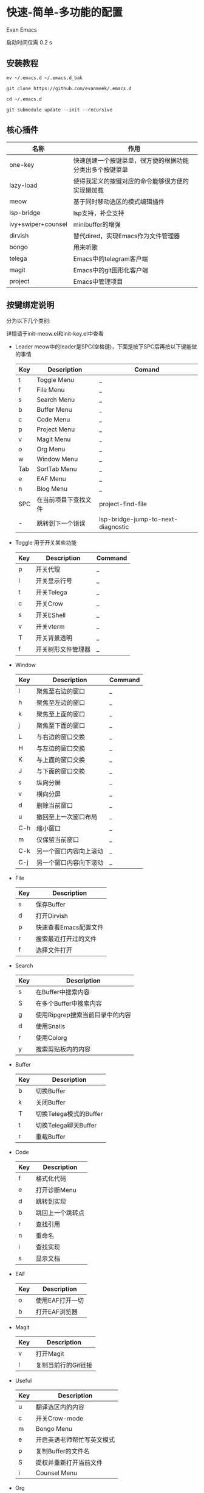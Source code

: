 * 快速-简单-多功能的配置
Evan Emacs

启动时间仅需 0.2 s

** 安装教程

#+begin_src shell
  mv ~/.emacs.d ~/.emacs.d_bak

  git clone https://github.com/evanmeek/.emacs.d

  cd ~/.emacs.d

  git submodule update --init --recursive
#+end_src


** 核心插件

| 名称               | 作用                                                     |
|--------------------+----------------------------------------------------------|
| one-key            | 快速创建一个按键菜单，很方便的根据功能分类出多个按键菜单 |
| lazy-load          | 使得我定义的按键对应的命令能够很方便的实现懒加载         |
| meow               | 基于同时移动选区的模式编辑插件                           |
| lsp-bridge         | lsp支持，补全支持                                        |
| ivy+swiper+counsel | minibuffer的增强                                         |
| dirvish            | 替代dired，实现Emacs作为文件管理器                       |
| bongo              | 用来听歌                                                 |
| telega             | Emacs中的telegram客户端                                  |
| magit              | Emacs中的git图形化客户端                                 |
| project            | Emacs中管理项目                                          |


** 按键绑定说明

分为以下几个类别:

详情请于init-meow.el和init-key.el中查看

+ Leader
  meow中的leader是SPC(空格键)，下面是按下SPC后再按以下键能做的事情
  | Key | Description          | Comand                             |
  |-----+----------------------+------------------------------------|
  | t   | Toggle Menu          | _                                  |
  | f   | File Menu            | _                                  |
  | s   | Search Menu          | _                                  |
  | b   | Buffer Menu          | _                                  |
  | c   | Code Menu            | _                                  |
  | p   | Project Menu         | _                                  |
  | v   | Magit Menu           | _                                  |
  | o   | Org Menu             | _                                  |
  | w   | Window Menu          | _                                  |
  | Tab | SortTab Menu         | _                                  |
  | e   | EAF Menu             | _                                  |
  | n   | Blog Menu            | _                                  |
  | SPC | 在当前项目下查找文件 | project-find-file                  |
  | -   | 跳转到下一个错误     | lsp-bridge-jump-to-next-diagnostic |
+ Toggle
  用于开关某些功能
  | Key | Description        | Command |
  |-----+--------------------+---------|
  | p   | 开关代理           | _       |
  | l   | 开关显示行号       | _       |
  | t   | 开关Telega         | _       |
  | c   | 开关Crow           | _       |
  | s   | 开关EShell         | _       |
  | v   | 开关vterm          | _       |
  | T   | 开关背景透明       | _       |
  | f   | 开关树形文件管理器 | _       |
+ Window
  | Key | Description            | Command |
  |-----+------------------------+---------|
  | l   | 聚焦至右边的窗口       | _       |
  | h   | 聚焦至左边的窗口       | _       |
  | k   | 聚焦至上面的窗口       | _       |
  | j   | 聚焦至下面的窗口       | _       |
  | L   | 与右边的窗口交换       | _       |
  | H   | 与左边的窗口交换       | _       |
  | K   | 与上面的窗口交换       | _       |
  | J   | 与下面的窗口交换       | _       |
  | s   | 纵向分屏               | _       |
  | v   | 横向分屏               | _       |
  | d   | 删除当前窗口           | _       |
  | u   | 撤回至上一次窗口布局   | _       |
  | C-h | 缩小窗口               | _       |
  | m   | 仅保留当前窗口         | _       |
  | C-k | 另一个窗口内容向上滚动 | _       |
  | C-j | 另一个窗口内容向下滚动 | _       |
+ File
  | Key | Description           |
  |-----+-----------------------|
  | s   | 保存Buffer            |
  | d   | 打开Dirvish           |
  | p   | 快速查看Emacs配置文件 |
  | r   | 搜索最近打开过的文件  |
  | f   | 选择文件打开            |
+ Search
  | Key | Description                     |
  |-----+---------------------------------|
  | s   | 在Buffer中搜索内容              |
  | S   | 在多个Buffer中搜索内容          |
  | g   | 使用Ripgrep搜索当前目录中的内容 |
  | d   | 使用Snails                      |
  | r   | 使用Colorg                      |
  | y   | 搜索剪贴板内的内容              |
+ Buffer
  | Key | Description            |
  |-----+------------------------|
  | b   | 切换Buffer             |
  | k   | 关闭Buffer             |
  | T   | 切换Telega模式的Buffer |
  | t   | 切换Telega聊天Buffer   |
  | r   | 重载Buffer             |
+ Code
  | Key | Description      |
  |-----+------------------|
  | f   | 格式化代码       |
  | e   | 打开诊断Menu     |
  | d   | 跳转到实现       |
  | b   | 跳回上一个跳转点 |
  | r   | 查找引用         |
  | n   | 重命名           |
  | i   | 查找实现         |
  | s   | 显示文档         |
+ EAF
  | Key | Description     |
  |-----+-----------------|
  | o   | 使用EAF打开一切 |
  | b   | 打开EAF浏览器   |
+ Magit
  | Key | Description            |
  |-----+------------------------|
  | v   | 打开Magit              |
  | l   | 复制当前行的Git链接    |
+ Useful
  | Key | Description                |
  |-----+----------------------------|
  | u   | 翻译选区内的内容           |
  | c   | 开关Crow-mode              |
  | m   | Bongo Menu                 |
  | e   | 开启英语老师帮忙写英文模式 |
  | p   | 复制Buffer的文件名         |
  | S   | 提权并重新打开当前文件     |
  | i   | Counsel Menu               |
+ Org
  | Key | Description |
  |-----+-------------|
  | c   | Org-Capture |
+ Blog
  | Key | Description    |
  |-----+----------------|
  | c   | 创建文章       |
  | f   | 快速搜索文章   |
  | p   | 预览当前Buffer |
  | P   | 发布网站       |
  | d   | 删除此文章     |

